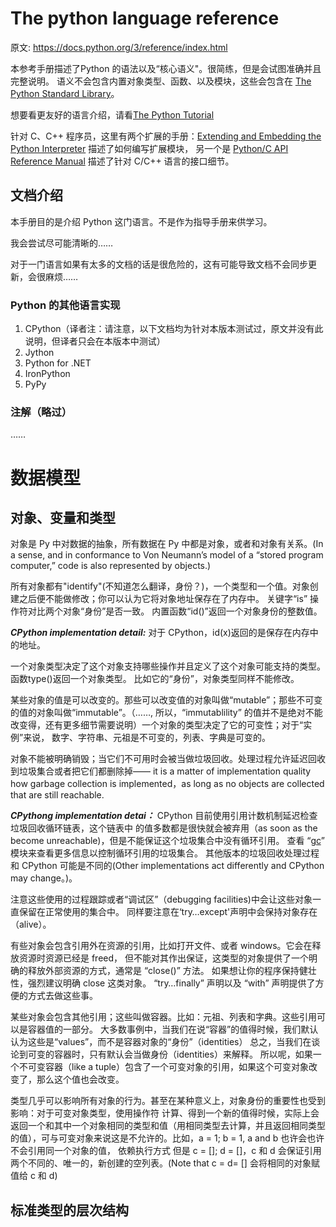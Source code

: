 * The python language reference
  原文: https://docs.python.org/3/reference/index.html

  本参考手册描述了Python 的语法以及“核心语义"。很简练，但是会试图准确并且完整说明。
  语义不会包含内置对象类型、函数、以及模块，这些会包含在 [[https://docs.python.org/3/library/index.html#library-index][The Python Standard Library]]。

  想要看更友好的语言介绍，请看[[https://docs.python.org/3/tutorial/index.html#tutorial-index][The Python Tutorial]]

  针对 C、C++ 程序员，这里有两个扩展的手册：[[https://docs.python.org/3/extending/index.html#extending-index][Extending and Embedding the Python Interpreter]]
  描述了如何编写扩展模块， 另一个是 [[https://docs.python.org/3/c-api/index.html#c-api-index][Python/C API Reference Manual]]
  描述了针对 C/C++ 语言的接口细节。

** 文档介绍
   本手册目的是介绍 Python 这门语言。不是作为指导手册来供学习。

   我会尝试尽可能清晰的......

   对于一门语言如果有太多的文档的话是很危险的，这有可能导致文档不会同步更新，会很麻烦......

*** Python 的其他语言实现
    1. CPython（译者注：请注意，以下文档均为针对本版本测试过，原文并没有此说明，但译者只会在本版本中测试）
    2. Jython
    3. Python for .NET
    4. IronPython
    5. PyPy
*** 注解（略过）
    ......
* 数据模型
** 对象、变量和类型
     对象是 Py 中对数据的抽象，所有数据在 Py 中都是对象，或者和对象有关系。(In a sense, and in conformance to Von Neumann’s model of a “stored program computer,” code is also represented by objects.)

     所有对象都有"identify"(不知道怎么翻译，身份？)，一个类型和一个值。对象创建之后便不能做修改；你可以认为它将对象地址保存在了内存中。
     关键字“is” 操作符对比两个对象“身份”是否一致。
     内置函数“id()”返回一个对象身份的整数值。

     /*CPython implementation detail:*/ 对于 CPython，id(x)返回的是保存在内存中的地址。

     一个对象类型决定了这个对象支持哪些操作并且定义了这个对象可能支持的类型。函数type()返回一个对象类型。
     比如它的“身份”，对象类型同样不能修改。

     某些对象的值是可以改变的。那些可以改变值的对象叫做“mutable”；那些不可变的值的对象叫做“immutable”。（......,
     所以，“immutablility” 的值并不是绝对不能改变得，还有更多细节需要说明）一个对象的类型决定了它的可变性；对于“实例”来说，
     数字、字符串、元祖是不可变的，列表、字典是可变的。

     对象不能被明确销毁；当它们不可用时会被当做垃圾回收。处理过程允许延迟回收到垃圾集合或者把它们都删除掉——
     it is a matter of implementation quality how garbage collection is implemented，as long as no objects are collected that are still reachable.

     /*CPythong implementation detai：*/  CPython 目前使用引用计数机制延迟检查垃圾回收循环链表，这个链表中
     的值多数都是很快就会被弃用（as soon as the become unreachable)，但是不能保证这个垃圾集合中没有循环引用。
     查看 “[[https://docs.python.org/3/library/gc.html#module-gc][gc]]” 模块来查看更多信息以控制循环引用的垃圾集合。
     其他版本的垃圾回收处理过程和 CPython 可能是不同的(Other implementations act differently and CPython may change。)。

     注意这些使用的过程跟踪或者“调试区”（debugging facilities)中会让这些对象一直保留在正常使用的集合中。
     同样要注意在‘try...except'声明中会保持对象存在（alive）。

     有些对象会包含引用外在资源的引用，比如打开文件、或者  windows。它会在释放资源时资源已经是 freed，
     但不能对其作出保证，这类型的对象提供了一个明确的释放外部资源的方式，通常是 “close()” 方法。
     如果想让你的程序保持健壮性，强烈建议明确 close 这类对象。
     “try...finally” 声明以及 “with” 声明提供了方便的方式去做这些事。

     某些对象会包含其他引用；这些叫做容器。比如：元祖、列表和字典。这些引用可以是容器值的一部分。
     大多数事例中，当我们在说“容器”的值得时候，我们默认认为这些是“values”，而不是容器对象的“身份”（identities）
     总之，当我们在谈论到可变的容器时，只有默认会当做身份（identities）来解释。
     所以呢，如果一个不可变容器（like a tuple）包含了一个可变对象的引用，如果这个可变对象改变了，那么这个值也会改变。

     类型几乎可以影响所有对象的行为。甚至在某种意义上，对象身份的重要性也受到影响：对于可变对象类型，使用操作符
     计算、得到一个新的值得时候，实际上会返回一个和其中一个对象相同的类型和值（用相同类型去计算，并且返回相同类型
     的值），可与可变对象来说这是不允许的。比如，a = 1; b = 1, a and b 也许会也许不会引用同一个对象的值，
     依赖执行方式
     但是 c = []; d = []，c 和 d 会保证引用两个不同的、唯一的，新创建的空列表。(Note that c = d= [] 会将相同的对象赋值给 c 和 d)
** 标准类型的层次结构
